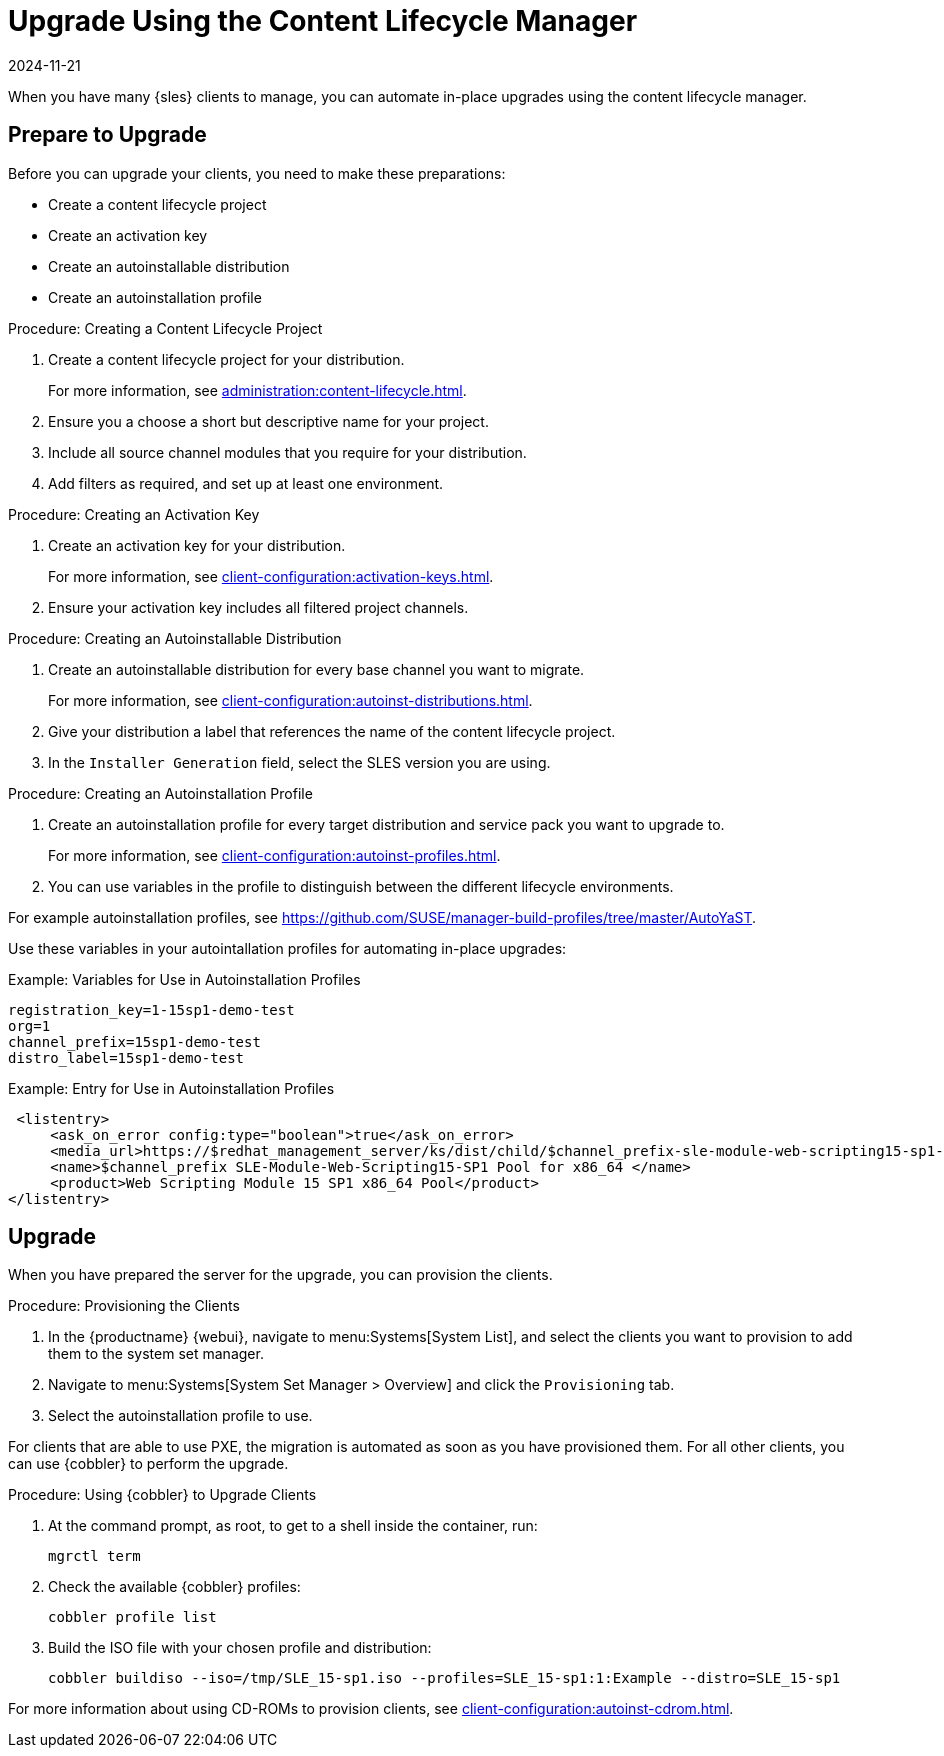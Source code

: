 [[client-upgrades-clm]]
= Upgrade Using the Content Lifecycle Manager
:revdate: 2024-11-21
:page-revdate: {revdate}

When you have many {sles} clients to manage, you can automate in-place upgrades using the content lifecycle manager.



== Prepare to Upgrade


Before you can upgrade your clients, you need to make these preparations:

* Create a content lifecycle project
* Create an activation key
* Create an autoinstallable distribution
* Create an autoinstallation profile

.Procedure: Creating a Content Lifecycle Project
. Create a content lifecycle project for your distribution.
+
For more information, see xref:administration:content-lifecycle.adoc[].

. Ensure you a choose a short but descriptive name for your project.

. Include all source channel modules that you require for your distribution.

. Add filters as required, and set up at least one environment.



.Procedure: Creating an Activation Key
. Create an activation key for your distribution.
+
For more information, see xref:client-configuration:activation-keys.adoc[].

. Ensure your activation key includes all filtered project channels.



.Procedure: Creating an Autoinstallable Distribution

. Create an autoinstallable distribution for every base channel you want to migrate.
+
For more information, see xref:client-configuration:autoinst-distributions.adoc[].

. Give your distribution a label that references the name of the content lifecycle project.

. In the ``Installer Generation`` field, select the SLES version you are using.



.Procedure: Creating an Autoinstallation Profile

. Create an autoinstallation profile for every target distribution and service pack you want to upgrade to.
+
For more information, see xref:client-configuration:autoinst-profiles.adoc[].

. You can use variables in the profile to distinguish between the different lifecycle environments.


For example autoinstallation profiles, see https://github.com/SUSE/manager-build-profiles/tree/master/AutoYaST.

Use these variables in your autointallation profiles for automating in-place upgrades:



.Example: Variables for Use in Autoinstallation Profiles
----
registration_key=1-15sp1-demo-test
org=1
channel_prefix=15sp1-demo-test
distro_label=15sp1-demo-test
----



.Example: Entry for Use in Autoinstallation Profiles
----
 <listentry>
     <ask_on_error config:type="boolean">true</ask_on_error>
     <media_url>https://$redhat_management_server/ks/dist/child/$channel_prefix-sle-module-web-scripting15-sp1-pool-x86_64/$distro_label</media_url>
     <name>$channel_prefix SLE-Module-Web-Scripting15-SP1 Pool for x86_64 </name>
     <product>Web Scripting Module 15 SP1 x86_64 Pool</product>
</listentry>
----



== Upgrade

When you have prepared the server for the upgrade, you can provision the clients.

.Procedure: Provisioning the Clients

. In the {productname} {webui}, navigate to menu:Systems[System List], and select the clients you want to provision to add them to the system set manager.

. Navigate to menu:Systems[System Set Manager > Overview] and click the [guimenu]``Provisioning`` tab.

. Select the autoinstallation profile to use.


For clients that are able to use PXE, the migration is automated as soon as you have provisioned them.
For all other clients, you can use {cobbler} to perform the upgrade.



.Procedure: Using {cobbler} to Upgrade Clients
. At the command prompt, as root, to get to a shell inside the container, run:
+
----
mgrctl term
----
. Check the available {cobbler} profiles:
+
----
cobbler profile list
----
. Build the ISO file with your chosen profile and distribution:
+
----
cobbler buildiso --iso=/tmp/SLE_15-sp1.iso --profiles=SLE_15-sp1:1:Example --distro=SLE_15-sp1
----


// FIXME: 2024-05-06, ke: Do we want to use /tmp here within the container?

For more information about using CD-ROMs to provision clients, see xref:client-configuration:autoinst-cdrom.adoc[].
